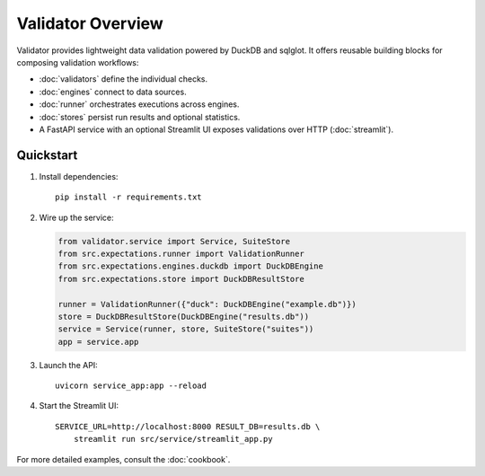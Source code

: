 Validator Overview
==================

Validator provides lightweight data validation powered by DuckDB and
sqlglot.  It offers reusable building blocks for composing validation
workflows:

- :doc:`validators` define the individual checks.
- :doc:`engines` connect to data sources.
- :doc:`runner` orchestrates executions across engines.
- :doc:`stores` persist run results and optional statistics.
- A FastAPI service with an optional Streamlit UI exposes validations over
  HTTP (:doc:`streamlit`).

Quickstart
----------

1. Install dependencies::

      pip install -r requirements.txt

2. Wire up the service:

   .. code-block:: python

      from validator.service import Service, SuiteStore
      from src.expectations.runner import ValidationRunner
      from src.expectations.engines.duckdb import DuckDBEngine
      from src.expectations.store import DuckDBResultStore

      runner = ValidationRunner({"duck": DuckDBEngine("example.db")})
      store = DuckDBResultStore(DuckDBEngine("results.db"))
      service = Service(runner, store, SuiteStore("suites"))
      app = service.app

3. Launch the API::

      uvicorn service_app:app --reload

4. Start the Streamlit UI::

      SERVICE_URL=http://localhost:8000 RESULT_DB=results.db \
          streamlit run src/service/streamlit_app.py

For more detailed examples, consult the :doc:`cookbook`.
